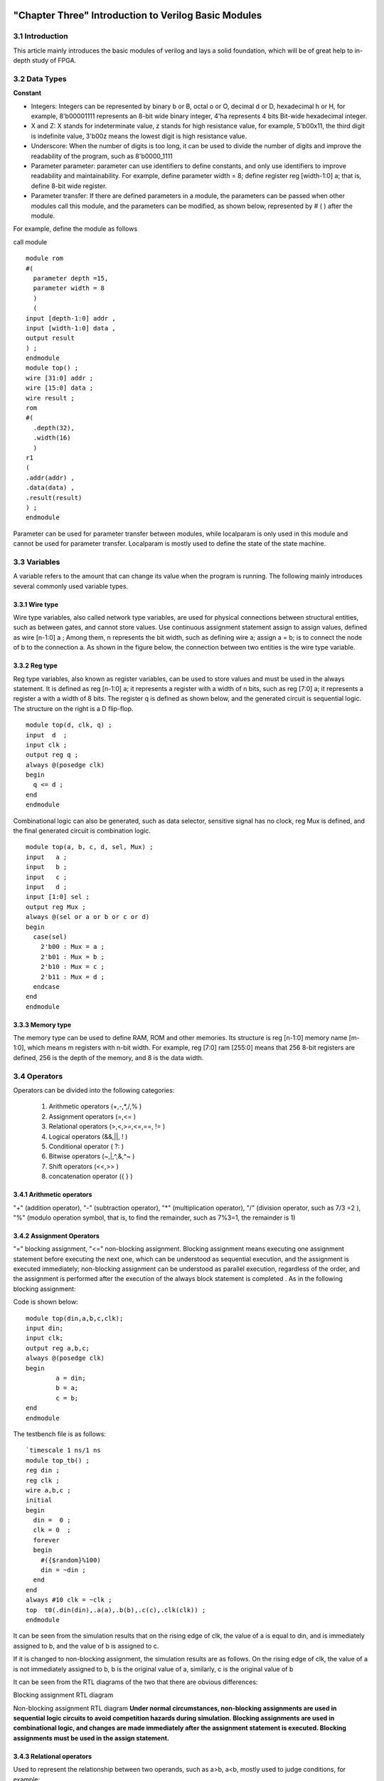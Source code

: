 .. image:: images/images_0/88.png

============================================
"Chapter Three" Introduction to Verilog Basic Modules
============================================
3.1 Introduction
============================================
This article mainly introduces the basic modules of verilog and lays a solid foundation, which will be of great help to in-depth study of FPGA.

3.2 Data Types
============================================

**Constant**

- Integers: Integers can be represented by binary b or B, octal o or O, decimal d or D, hexadecimal h or H, for example, 8'b00001111 represents an 8-bit wide binary integer, 4'ha represents 4 bits Bit-wide hexadecimal integer.
- X and Z: X stands for indeterminate value, z stands for high resistance value, for example, 5'b00x11, the third digit is indefinite value, 3'b00z means the lowest digit is high resistance value.
- Underscore: When the number of digits is too long, it can be used to divide the number of digits and improve the readability of the program, such as 8'b0000_1111
- Parameter parameter: parameter can use identifiers to define constants, and only use identifiers to improve readability and maintainability. For example, define parameter width = 8; define register reg [width-1:0] a; that is, define 8-bit wide register.
- Parameter transfer: If there are defined parameters in a module, the parameters can be passed when other modules call this module, and the parameters can be modified, as shown below, represented by # ( ) after the module.
  
For example, define the module as follows
  
call module
::

 module rom 
 #( 
   parameter depth =15, 
   parameter width = 8  
   )
   ( 
 input [depth-1:0] addr , 
 input [width-1:0] data , 
 output result 
 ) ; 
 endmodule 	
 module top() ; 
 wire [31:0] addr ; 
 wire [15:0] data ; 
 wire result ; 
 rom 
 #( 
   .depth(32), 
   .width(16)  
   )
 r1  
 ( 
 .addr(addr) , 
 .data(data) , 
 .result(result) 
 ) ;  
 endmodule 

Parameter can be used for parameter transfer between modules, while localparam is only used in this module and cannot be used for parameter transfer. Localparam is mostly used to define the state of the state machine.

3.3 Variables
============================================
A variable refers to the amount that can change its value when the program is running. The following mainly introduces several commonly used variable types.

3.3.1 Wire type
----------------------------------------
Wire type variables, also called network type variables, are used for physical connections between structural entities, such as between gates, and cannot store values. Use continuous assignment statement assign to assign values, defined as wire [n-1:0] a ; Among them, n represents the bit width, such as defining wire a; assign a = b; is to connect the node of b to the connection a. As shown in the figure below, the connection between two entities is the wire type variable.

.. image:: images/images_3/image1.png
    :align: center

3.3.2 Reg type
----------------------------------------
Reg type variables, also known as register variables, can be used to store values and must be used in the always statement. It is defined as reg [n-1:0] a; it represents a register with a width of n bits, such as reg [7:0] a; it represents a register a with a width of 8 bits. The register q is defined as shown below, and the generated circuit is sequential logic. The structure on the right is a D flip-flop.

.. image:: images/images_3/image2.png  
   :align: center

::

 module top(d, clk, q) ; 
 input  d  ; 
 input clk ; 
 output reg q ; 
 always @(posedge clk) 
 begin 
   q <= d ; 
 end   
 endmodule 

	
Combinational logic can also be generated, such as data selector, sensitive signal has no clock, reg Mux is defined, and the final generated circuit is combination logic.

.. image:: images/images_3/image3.png  
   :align: center

::

 module top(a, b, c, d, sel, Mux) ; 
 input   a ; 
 input   b ; 
 input   c ; 
 input   d ; 
 input [1:0] sel ; 
 output reg Mux ; 
 always @(sel or a or b or c or d) 
 begin 
   case(sel) 
     2'b00 : Mux = a ; 
     2'b01 : Mux = b ; 
     2'b10 : Mux = c ; 
     2'b11 : Mux = d ; 
   endcase 
 end  
 endmodule 	

3.3.3 Memory type
----------------------------------------
The memory type can be used to define RAM, ROM and other memories. Its structure is reg [n-1:0] memory name [m-1:0], which means m registers with n-bit width. For example, reg [7:0] ram [255:0] means that 256 8-bit registers are defined, 256 is the depth of the memory, and 8 is the data width.

3.4 Operators
============================================
Operators can be divided into the following categories:

  (1) Arithmetic operators (+,-,*,/,% )
  (2) Assignment operators (=,<= )
  (3) Relational operators (>,<,>=,<=,==, != )
  (4) Logical operators (&&,||, ! )
  (5) Conditional operator ( ?: )
  (6) Bitwise operators (~,|,^,&,^~ )
  (7) Shift operators (<<,>> )
  (8) concatenation operator ({ } )

3.4.1 Arithmetic operators
----------------------------------------
"+" (addition operator), "-" (subtraction operator), "*" (multiplication operator), "/" (division operator, such as 7/3 =2 ), "%" (modulo operation symbol, that is, to find the remainder, such as 7%3=1, the remainder is 1)

3.4.2 Assignment Operators
---------------------------------------
"=" blocking assignment, "<=" non-blocking assignment. Blocking assignment means executing one assignment statement before executing the next one, which can be understood as sequential execution, and the assignment is executed immediately; non-blocking assignment can be understood as parallel execution, regardless of the order, and the assignment is performed after the execution of the always block statement is completed . As in the following blocking assignment:

Code is shown below:
:: 

 module top(din,a,b,c,clk); 
 input din; 
 input clk; 
 output reg a,b,c; 
 always @(posedge clk)  
 begin 
         a = din; 
         b = a; 
         c = b; 
 end 
 endmodule 	

The testbench file is as follows:
::

 `timescale 1 ns/1 ns 
 module top_tb() ; 
 reg din ; 
 reg clk ; 
 wire a,b,c ; 
 initial 
 begin 
   din =  0 ; 
   clk = 0  ; 
   forever 
   begin     
     #({$random}%100) 
     din = ~din ; 
   end 
 end 
 always #10 clk = ~clk ; 
 top  t0(.din(din),.a(a),.b(b),.c(c),.clk(clk)) ; 
 endmodule 

It can be seen from the simulation results that on the rising edge of clk, the value of a is equal to din, and is immediately assigned to b, and the value of b is assigned to c.

.. image:: images/images_3/image4.png
    :align: center

If it is changed to non-blocking assignment, the simulation results are as follows. On the rising edge of clk, the value of a is not immediately assigned to b, b is the original value of a, similarly, c is the original value of b

.. image:: images/images_3/image5.png
    :align: center

It can be seen from the RTL diagrams of the two that there are obvious differences:

.. image:: images/images_3/image6.png
    :align: center
    
Blocking assignment RTL diagram

.. image:: images/images_3/image7.png
    :align: center

Non-blocking assignment RTL diagram
**Under normal circumstances, non-blocking assignments are used in sequential logic circuits to avoid competition hazards during simulation. Blocking assignments are used in combinational logic, and changes are made immediately after the assignment statement is executed. Blocking assignments must be used in the assign statement.**

3.4.3 Relational operators
---------------------------------------
Used to represent the relationship between two operands, such as a>b, a<b, mostly used to judge conditions, for example:

 if (a>=b) q <=1'b1 ;

 else q <= 1'b0 ;

Indicates that if the value of a is greater than or equal to the value of b, the value of q is 1, otherwise the value of q is 0

3.4.4 Logical operators
---------------------------------------
"&&" (logical AND of two operands), "||" (logical OR of two operands), "!" (logical NOT of a single operand), for example:
If (a>b && c <d) indicates that the condition is a>b and c<d; if (!a) indicates that the condition is that the value of a is not 1, that is, 0.

3.4.5 Conditional Operators
---------------------------------------
"?:" is a conditional judgment, similar to if else, such as assign a = (i>8)?1'b1:1'b0; judge whether the value of i is greater than 8, if it is greater than 8, the value of a is 1, otherwise is 0.

3.4.6 Bitwise operators
---------------------------------------
"~" bitwise inversion, "|" bitwise or, "^" bitwise exclusive or, "&" bitwise and, "^" bitwise same or, except for "~" which only needs one operand, others Several require two operands, such as a&b, a|b. The specific application is explained in the combinatorial logic section later.

3.4.7 Shift operators
---------------------------------------
"<<" left shift operator, ">>" right shift operator, such as a<<1, shifts 1 bit to the left, a>>2, shifts two bits to the right.

3.4.8 Concatenation operator
---------------------------------------
"{ }" concatenation operator, splicing multiple signals bit by bit, such as {a[3:0], b[1:0]}, concatenating the lower 4 bits of a and the lower 2 bits of b into 6-bit data . In addition, {n{a[3:0]}} means to splice n a[3:0], and {n{1'b0}} means to splice n bits of 0. For example, {8{1'b0}} is expressed as 8'b0000_0000.

3.4.9 Priority levels
---------------------------------------
The precedence levels of the various operators are as follows:

.. image:: images/images_3/image8.png
    :align: center

3.5 Combination logic
============================================
This section mainly introduces combinatorial logic. The characteristic of combinatorial logic circuits is that the output at any time depends only on the input signal, and the output changes immediately when the input signal changes, independent of the clock.

3.5.1 AND gate
---------------------------------------
In verilog, "&" is used to represent bitwise AND, such as c=a&b, the truth table is as follows, the result is 1 when both a and b are equal to 1, and the RTL representation is as shown in the right figure

.. image:: images/images_3/image9.png
    :align: center
                    

.. image:: images/images_3/image10.png
    :align: center

The code is implemented as follows:
::

 module top(a, b, c) ; 
 input  a ; 
 input  b ; 
 output c ; 
 assign c = a & b ; 
 endmodule 

The testbench file is as follows:
::

 `timescale 1 ns/1 ns 
 module top_tb() ; 
 reg a ; 
 reg b ; 
 wire c ; 
 initial 
 begin 
   a = 0 ; 
   b = 0 ; 
   forever 
   begin     
     #({$random}%100) 
     a = ~a ; 
     #({$random}%100)  
     b = ~b ;  
   end 
 end 
 top  t0(.a(a), .b(b),.c(c)) ; 
 endmodule 
 
The simulation results are as follows:

.. image:: images/images_3/image11.png  
   :align: center
 
If the bit width of a and b is greater than 1, for example, define input [3:0] a, input [3:0] b, then a&b refers to the corresponding phase AND of a and b. Such as a[0]&b[0], a[1]&b[1].

3.5.2 OR Gate
---------------------------------
In verilog, "|" means bitwise or, such as c = a|b, the truth table is as follows, and the result is 0 when both a and b are 0.

.. image:: images/images_3/image12.png
    :align: center
 
.. image:: images/images_3/image13.png
    :align: center
                         
The code is implemented as follows:
::

 module top(a, b, c) ; 
 input  a ; 
 input  b ; 
 output c ; 
 assign c = a | b ; 
 endmodule 	

The testbench files are as follows:
::

 `timescale 1 ns/1 ns 
 module top_tb() ; 
 reg a ; 
 reg b ; 
 wire c ; 
 initial 
 begin 
   a = 0 ; 
   b = 0 ; 
   forever 
   begin     
     #({$random}%100) 
     a = ~a ; 
     #({$random}%100)  
     b = ~b ;  
   end 
 end 
 top  t0(.a(a), .b(b),.c(c)) ; 
 endmodule 

The simulation results are as follows:

.. image:: images/images_3/image14.png  
   :align: center
 
Similarly, if the bit width is greater than 1, it is bitwise or.

3.5.3 NOT gate
------------------------------------
In verilog, "~" means bitwise inversion, such as b=~a, the truth table is as follows, b is equal to the opposite number of a.

.. image:: images/images_3/image15.png  
   :align: center

.. image:: images/images_3/image16.png  
   :align: center
                           
The code is implemented as follows: 
::

 module top(a, b) ; 
 input   a ; 
 output  b ; 
 assign b = ~a ; 
 endmodule 	

The testbench files are as follows:
:: 

 `timescale 1 ns/1 ns 
 module top_tb() ; 
 reg  a ; 
 wire b ; 
 initial 
 begin 
   a = 0 ;   
   forever 
   begin     
     #({$random}%100) 
     a = ~a ;     
   end 
 end 
 top  t0(.a(a), .b(b)) ; 
 endmodule

The simulation results are as follows:

.. image:: images/images_3/image17.png  
   :align: center

3.5.4 XOR
---------------------------------------
In verilog, "^" is used to represent XOR, such as c= a^b, the truth table is as follows, when a and b are the same, the output is 0.

.. image:: images/images_3/image18.png  
   :align: center
.. image:: images/images_3/image19.png  
   :align: center
             
The code is implemented as follows:
::

 module top(a, b, c) ; 
 input  a ; 
 input  b ; 
 output c ; 
 assign c = a ^ b ; 
 endmodule 

The testbench files are as follows:
::

 `timescale 1 ns/1 ns 
 module top_tb() ; 
 reg a ; 
 reg b ; 
 wire c ; 
 initial 
 begin 
   a = 0 ; 
   b = 0 ; 
   forever 
   begin     
     #({$random}%100) 
     a = ~a ; 
     #({$random}%100)  
     b = ~b ;  
   end 
 end 
 top  t0(.a(a), .b(b),.c(c)) ; 
 endmodule

The simulation results are as follows:

.. image:: images/images_3/image20.png  
   :align: center
 
3.5.5 Comparator
--------------------------------------
In verilog, it is expressed as greater than ">", equal to "==", less than "<", greater than or equal to ">=", less than or equal to "<=", not equal to "!=", and greater than an example, such as c= a > b ; means that if a is greater than b, then the value of c is 1, otherwise it is 0. The truth table is as follows:

.. image:: images/images_3/image21.png  
   :align: center
 
.. image:: images/images_3/image22.png  
   :align: center
 
The code is implemented as follows:
::

 module top(a, b, c) ; 
 input  a ; 
 input  b ; 
 output c ; 
 assign c = a > b ; 
 endmodule 

The testbench files are as follows:
::

 `timescale 1 ns/1 ns 
 module top_tb() ; 
 reg a ; 
 reg b ; 
 wire c ; 
 initial 
 begin 
   a = 0 ; 
   b = 0 ; 
   forever 
   begin     
     #({$random}%100) 
     a = ~a ; 
     #({$random}%100)  
     b = ~b ;  
   end 
 end 
 top  t0(.a(a), .b(b),.c(c)) ; 
 endmodule 

The simulation results are as follows:

.. image:: images/images_3/image23.png  
   :align: center
 
3.5.6 Half Adder
------------------------------
The half adder and the full adder are the basic units in the arithmetic operation circuit. Since the half adder does not consider the carry from the low bit, it is called a half adder. The sum represents the addition result, and the count represents the carry. The truth table can be Expressed as follows:

.. image:: images/images_3/image24.png  
   :align: center
 
.. image:: images/images_3/image25.png  
   :align: center
 
According to the truth table, the code can be written as follows:
::

 module top(a, b, sum, count) ; 
 input  a ; 
 input  b ; 
 output sum ; 
 output count ; 
 assign sum = a ^ b ; 
 assign count = a & b ; 
 endmodule

The testbench files are as follows:
::

 `timescale 1 ns/1 ns 
 module top_tb() ; 
 reg a ; 
 reg b ; 
 wire sum ; 
 wire count ; 
 initial 
 begin 
   a = 0 ; 
   b = 0 ; 
   forever 
   begin     
     #({$random}%100) 
     a = ~a ; 
     #({$random}%100)  
     b = ~b ;  
   end 
 end 
 top  t0(.a(a), .b(b), 
 .sum(sum), .count(count)) ; 
 endmodule 

The simulation results are as follows:

.. image:: images/images_3/image26.png  
   :align: center
 
3.5.7 Full Adder
----------------------------------
The full adder needs to add the carry signal cin from the low bit, and the truth table is as follows:

.. image:: images/images_3/image27.png
    :align: center
 
.. image:: images/images_3/image28.png
    :align: center
 
Code is shown below:
::

 module top(cin, a, b, sum, count) ; 
 input cin ; 
 input  a ; 
 input  b ; 
 output sum ; 
 output count ; 
 assign {count,sum} = a + b + cin ; 
 endmodule	

The testbench files are as follows:
::

 `timescale 1 ns/1 ns 
 module top_tb() ; 
 reg a ; 
 reg b ; 
 reg cin ; 
 wire sum ; 
 wire count ; 
 initial 
 begin 
   a = 0 ; 
   b = 0 ; 
   cin = 0 ; 
   forever 
   begin     
     #({$random}%100) 
     a = ~a ; 
     #({$random}%100)  
 b = ~b ;  
 #({$random}%100)  
     cin = ~cin ;  
   end 
 end 
 top  t0(.cin(cin),.a(a), .b(b), 
 .sum(sum), .count(count)) ; 
 endmodule 

The simulation results are as follows:

.. image:: images/images_3/image29.png  
   :align: center
 
3.5.8 Multiplier
--------------------------------------
The expression of multiplication is also very simple, just use "*", such as a*b, the example code is as follows:
::

 module top(a, b, c) ; 
 input  [1:0] a ; 
 input  [1:0] b ; 
 output [3:0] c ; 
 assign c = a * b ; 
 endmodule	
 
 `timescale 1 ns/1 ns 
 module top_tb() ; 
 reg [1:0] a ; 
 reg [1:0] b ; 
 wire [3:0] c ; 
 initial 
 begin 
   a = 0 ; 
   b = 0 ; 
   forever 
   begin     
     #({$random}%100) 
     a = ~a ; 
     #({$random}%100)  
     b = ~b ;  
   end 
 end 
 top  t0(.a(a), .b(b),.c(c)) ; 
 endmodule 

The simulation results are as follows:

.. image:: images/images_3/image30.png  
   :align: center

3.5.9 Data Selector
--------------------------------
Data selectors are often used in verilog. By selecting signals, different input signals are selected to output to the output terminal, as shown in the truth table below, four select one data selector, sel[1:0] is the selection signal, a, b, c, d are input signals, and Mux is an output signal.

.. image:: images/images_3/image31.png  
   :align: center

.. image:: images/images_3/image56.png  
   :align: center

Code is shown below:
::

 module top(a, b, c, d, sel, Mux) ; 
 input   a ; 
 input   b ; 
 input   c ; 
 input   d ; 
 input [1:0] sel ; 
 output reg Mux ; 
 always @(sel or a or b or c or d) 
 begin 
   case(sel) 
     2'b00 : Mux = a ; 
     2'b01 : Mux = b ; 
     2'b10 : Mux = c ; 
     2'b11 : Mux = d ; 
   endcase 
 end 
 endmodule 

The testbench files are as follows:
::

 `timescale 1 ns/1 ns 
 module top_tb() ; 
 reg  a ; 
 reg  b ; 
 reg  c ; 
 reg  d ; 
 reg [1:0] sel ; 
 wire  Mux ; 
 initial 
 begin 
   a = 0 ; 
   b = 0 ; 
   c = 0 ; 
   d = 0 ; 
   forever 
   begin     
     #({$random}%100) 
     a = {$random}%3 ; 
     #({$random}%100)  
     b = {$random}%3 ; 
     #({$random}%100) 
     c = {$random}%3 ; 
     #({$random}%100)  
     d = {$random}%3 ; 
   end 
   end 
 initial 
 begin 
   sel = 2'b00 ; 
   #2000 sel =  2'b01 ; 
   #2000 sel =  2'b10 ; 
   #2000 sel =  2'b11 ; 
 end 
 top  
 t0(.a(a), .b(b),.c(c),.d(d), .sel(sel),
 .Mux(Mux)) ; 
 endmodule 

The simulation results are as follows

.. image:: images/images_3/image32.png  
   :align: center

3.5.10 3-8 Decoder
---------------------------------
The 3-8 decoder is a very commonly used device, and its truth table is shown below. According to the values of A2, A1, and A0, different results can be obtained.

.. image:: images/images_3/image33.png  
   :align: center

.. image:: images/images_3/image34.png  
   :align: center

Code shown as below:                                     
::

 module top(addr, decoder) ; 
 input  [2:0] addr ; 
 output reg [7:0] decoder ; 
 always @(addr) 
 begin 
   case(addr) 
     3'b000 : decoder = 8'b1111_1110 ; 
     3'b001 : decoder = 8'b1111_1101 ; 
     3'b010 : decoder = 8'b1111_1011 ; 
     3'b011 : decoder = 8'b1111_0111 ; 
     3'b100 : decoder = 8'b1110_1111 ; 
     3'b101 : decoder = 8'b1101_1111 ; 
     3'b110 : decoder = 8'b1011_1111 ; 
     3'b111 : decoder = 8'b0111_1111 ;    
   endcase 
 end 
 endmodule 

The testbench files are as follows:
::

 `timescale 1 ns/1 ns 
 module top_tb() ; 
 reg  [2:0]  addr ; 
 wire  [7:0] decoder ;  
 initial 
 begin 
   addr = 3'b000 ; 
   #2000 addr =  3'b001 ; 
   #2000 addr =  3'b010 ; 
   #2000 addr =  3'b011 ; 
   #2000 addr =  3'b100 ; 
   #2000 addr =  3'b101 ; 
   #2000 addr =  3'b110 ; 
   #2000 addr =  3'b111 ; 
 end 
 top  
 t0(.addr(addr),.decoder(decoder)) ; 
 endmodule

The simulation results are as follows:

.. image:: images/images_3/image35.png  
   :align: center

3.5.11 Three-state gates
---------------------------
In the use of FPGA, bidirectional IO is often used, and tri-state gates are needed, such as bio = en? din: 1'bz; where en is the enable signal, which is used to open and close the tri-state gate. It realizes two-way IO, please refer to the code. The stimulus file implements the connection of two bidirectional IOs.

.. image:: images/images_3/image36.png  
   :align: center

::

 module top(en, din, dout, bio) ; 
 input  din  ; 
 input  en ; 
 output dout ; 
 inout bio ; 
 assign bio = en? din : 1'bz ; 
 assign dout = bio ; 
 endmodule 
 
The testbench files are as follows:
::

 `timescale 1 ns/1 ns 
 module top_tb() ; 
 reg en0 ; 
 reg din0 ; 
 wire dout0 ; 
 reg en1 ; 
 reg din1 ; 
 wire dout1 ; 
 wire bio ; 
 initial 
 begin 
   din0 = 0 ; 
   din1 = 0 ; 
   forever 
   begin     
     #({$random}%100) 
     din0 = ~din0 ; 
     #({$random}%100)     
 din1 = ~din1 ; 
   end 
 end 
 initial 
 begin 
   en0 = 0 ; 
   en1 = 1 ; 
   #100000  
   en0 = 1 ; 
   en1 = 0 ;   
 end 
 top  
 t0(.en(en0),.din(din0),.dout(dout0),.bi
 o(bio)) ; 
 top  
 t1(.en(en1),.din(din1),.dout(dout1),.bi
 o(bio)) ; 
 endmodule

The testbench file structure is as follows

.. image:: images/images_3/image37.png  
   :align: center

The simulation results are as follows, when en0 is 0 and en1 is 1, channel 1 is open, bidirectional IO bio is equal to din1 of channel 1, channel 1 sends data out, channel 0 receives data, and dout0 is equal to bio; when en0 is 1 , when en1 is 0, channel 0 is open, bidirectional IO bio is equal to din0 of channel 0, channel 0 sends data out, channel 1 receives data, and dout1 is equal to bio

.. image:: images/images_3/image38.png  
   :align: center


3.6 Temporal logic
============================================
The characteristic of the logic function of the combinational logic circuit is that the output at any time only depends on the input at the current time, and has nothing to do with the original state of the circuit. The characteristic of sequential logic in logic function is that the output at any time not only depends on the current input signal, but also depends on the original state of the circuit. The following is a typical sequential logic analysis.

3.6.1 D flip-flop
----------------------------------------
The D flip-flop stores data on the rising or falling edge of the clock, and the output is the same as the state of the input signal before the clock transition.

Code is shown below:
::

 module top(d, clk, q) ; 
 input  d  ; 
 input clk ; 
 output reg q ; 
 always @(posedge clk) 
 begin 
   q <= d ; 
 end 
 endmodule 

The testbench files are as follows:
::

 `timescale 1 ns/1 ns 
 module top_tb() ; 
 reg d ; 
 reg clk ; 
 wire q ; 
 initial 
 begin 
   d = 0 ; 
   clk = 0 ; 
   forever 
   begin     
     #({$random}%100) 
     d = ~d ; 
   end 
 end 
 always #10 clk = ~clk ; 
 top  t0(.d(d),.clk(clk),.q(q)) ; 
 endmodule 

The RTL diagram is represented as follows

.. image:: images/images_3/image57.png  
   :align: center

The simulation results are as follows. It can be seen that at time t0, the value of d is 0, and the value of q is also 0; when d changes at time t1, the value is 1, then q also changes accordingly, and the value becomes 1. It can be seen that within a clock cycle between t0-t1, no matter how the value of the input signal d changes, the value of q remains unchanged, that is, it has a storage function, and the saved value is on the jump edge of the clock When the value of d.

.. image:: images/images_3/image39.png  
   :align: center

3.6.2 Two-stage D flip-flop
------------------------------
The software performs timing analysis according to the model of two-level D flip-flops. Specifically, it can analyze the difference between the data output by the two D flip-flops at the same time. The RTL diagram is as follows:

.. image:: images/images_3/image40.png
    :align: center

Code shown below:                     
::

 module top(d, clk, q, q1) ; 
 input  d  ; 
 input clk ; 
 output reg q ; 
 output reg q1 ; 
 always @(posedge clk) 
 begin 
   q <= d ; 
 end 
 always @(posedge clk) 
 begin 
   q1 <= q ; 
 end 
 endmodule 

The testbench files are as follows:
::

 `timescale 1 ns/1 ns 
 module top_tb() ; 
 reg d ; 
 reg clk ; 
 wire q ; 
 wire q1 ; 
 initial 
 begin 
   d = 0 ; 
   clk = 0 ; 
   forever 
   begin     
     #({$random}%100) 
     d = ~d ; 
   end 
 end 
 always #10 clk = ~clk ; 
 top  
 t0(.d(d),.clk(clk),.q(q),.q1(q1)) ; 
 endmodule

The simulation results are as follows, you can see that at t0, d is 0, q output is 0, at t1, q changes with the data of d, and the value of q is still 0 before this clock jump, then q1 The value of q is still 0, at time t2, the value of q before the clock jump is 1, then the value of q1 is correspondingly 1, and q1 lags one cycle behind q.

.. image:: images/images_3/image41.png
    :align: center

3.6.3 D flip-flop with asynchronous reset
-----------------------------------------------
Asynchronous reset means that it is independent of the clock. Once the asynchronous reset signal is valid, the reset operation is triggered. This function is often used when writing code to reset and initialize signals. Its RTL diagram is as follows:

.. image:: images/images_3/image42.png
    :align: center

The code is as follows, pay attention to put the asynchronous reset signal in the sensitive list, if it is a low level reset, it is negedge, if it is a high level reset, it is posedge
::
    
  module top(d, rst, clk, q) ;
  input d;
  input rst;
  input clk;
  output reg q ;
  always @(posedge clk or negedge rst)
  begin
    if (rst == 1'b0)
      q <= 0 ;
    else
      q <= d;
  end
  endmodule

The testbench files are as follows:
::

  `timescale 1 ns/1 ns
  module top_tb() ;
  reg d;
  reg rst;
  reg clk;
  wire q;
  initial
  begin
    d = 0;
    clk = 0;
    forever
    begin
      #({$random}%100)
      d = ~d;
    end
  end
  initial
  begin
    rst = 0;
    #200 rst = 1;
  end
  always #10 clk = ~clk;
  top
  t0(.d(d),.rst(rst),.clk(clk),.q(q)) ;
  endmodule

The simulation results are as follows. It can be seen that before the reset signal, although the data of the input signal d has changed, because it is in the reset state, the input signal q is always 0, and the value of q is normal after the reset.

.. image:: images/images_3/image43.png
    :align: center

3.6.4 D flip-flop with asynchronous reset and synchronous clear
-----------------------------------------------
As mentioned above, the asynchronous reset is independent of the clock operation, while the synchronous clear is operated synchronously under the clock signal. Of course, it is not limited to the synchronous clear, and it can also be other synchronous operations. The RTL diagram is as follows:

.. image:: images/images_3/image44.png
    :align: center

The code is as follows, unlike the asynchronous reset, the synchronous operation cannot put the signal into the sensitive list
::

  module top(d, rst, clr, clk, q) ;
  input d;
  input rst;
  input clr;
  input clk;
  output reg q ;
  always @(posedge clk or negedge rst)
  begin
    if (rst == 1'b0)
      q <= 0 ;
    else if (clr == 1'b1)
      q <= 0 ;
    else
      q <= d;
  end
  endmodule

The testbench files are as follows:
::

  `timescale 1 ns/1 ns
  module top_tb() ;
  reg d;
  reg rst;
  reg clr;
  reg clk;
  wire q;
  initial
  begin
    d = 0;
    clk = 0;
    forever
    begin
      #({$random}%100)
      d = ~d;
    end
  end
  initial
  begin
    rst = 0;
    clr = 0;
    #200 rst = 1;
    #200 clr = 1 ;
    #100 clr = 0 ;
  end
  always #10 clk = ~clk;
  top
  t0(.d(d), .rst(rst), .clr(clr), .clk(clk),
  .q(q)) ;
  endmodule

The simulation results are as follows. It can be seen that after the clr signal is pulled high, q is not cleared immediately, but is cleared after the next rising edge of clk, that is, clr is synchronized with clk.

.. image:: images/images_3/image45.png
    :align: center

3.6.5 Shift Register
-----------------------------------
The shift register is to move one bit to the left or right when each clock pulse comes. Due to the characteristics of the D flip-flop, the data output is synchronized with the clock edge. Its structure is as follows. When each clock comes, each D flip-flop The output q of is equal to the value output by the previous D flip-flop, so as to realize the function of shifting.

.. image:: images/images_3/image46.png
    :align: center

Code: 				                       
::

  module top(d, rst, clk, q) ;
  input d;
  input rst;
  input clk;
  output reg [7:0] q ;
  always @(posedge clk or negedge rst)
  begin
    if (rst == 1'b0)
      q <= 0 ;
    else
      q <= {q[6:0], d} ; //shift left
    //q <= {d, q[7:1]} ; //shift right
  end
  endmodule

The testbench files are as follows:
::

  `timescale 1 ns/1 ns
  module top_tb() ;
  reg d;
  reg rst;
  reg clk;
  wire [7:0] q;
  initial
  begin
    d = 0;
    clk = 0;
    forever
    begin
      #({$random}%100)
      d = ~d;
    end
  end
  initial
  begin
    rst = 0;
    #200 rst = 1;
  end
  always #10 clk = ~clk;
  top
  t0(.d(d),.rst(rst),.clk(clk),.q(q)) ;
  endmodule

The simulation results are as follows, you can see that after reset, each rising edge of clk shifts one bit to the left

.. image:: images/images_3/image47.png  
   :align: center

3.6.6 Single-port RAM
-----------------------------------
The write address and read address of the single-port RAM share the same address, the code is as follows, where reg [7:0] ram [63:0] means that 64 8-bit width data are defined. Addr_reg is defined, which can keep the read address and send the data after a delay of one cycle.
::

  module top
  (
    input [7:0] data,
    input [5:0] addr,
    input wr,
    input clk,
    output [7:0] q
  );
  reg [7:0] ram[63:0]; //declare ram
  reg [5:0] addr_reg; //addr register
  always @ (posedge clk)
  begin
    if (wr) //write
      ram[addr] <= data;
    addr_reg <= addr;
  end
  assign q = ram[addr_reg]; //read data
  endmodule

::
     
  `timescale 1 ns/1 ns
  module top_tb() ;
  reg [7:0] data;
  reg[5:0] addr;
  reg wr;
  reg clk;
  wire [7:0] q;
  initial
  begin
    data = 0;
    addr = 0;
    wr = 1;
    clk = 0;
    end
  always #10 clk = ~clk;
  always @(posedge clk)
  begin
    data <= data + 1'b1;
    addr <= addr + 1'b1;
  end
  top t0(.data(data),
          .addr(addr),
          .clk(clk),
          .wr(wr),
          .q(q)) ;
  endmodule

The simulation results are as follows, you can see that the output of q is consistent with the written data

.. image:: images/images_3/image48.png
    :align: center

3.6.7 Pseudo dual-port RAM
--------------------------------
The read and write addresses of the pseudo dual-port RAM are independent, and the write or read address can be randomly selected, and the read and write operations can be performed at the same time. The code is as follows, the en signal is defined in the stimulus file, and the read address is sent when it is valid.
::

  module top
  (
    input [7:0] data,
    input [5:0] write_addr,
    input [5:0] read_addr,
    input wr,
    input rd,
    input clk,
    output reg [7:0] q
  );
  reg [7:0] ram[63:0]; //declare ram
  reg [5:0] addr_reg; //addr register
  always @ (posedge clk)
  begin
    if (wr) //write
      ram[write_addr] <= data;
    if (rd) //read
       q <= ram[read_addr];
  end
  endmodule

The testbench files are as follows:
::

  `timescale 1 ns/1 ns
  module top_tb() ;
  reg [7:0] data;
  reg[5:0] write_addr;
  reg[5:0] read_addr;
  reg wr;
  reg clk;
  reg rd ;
  wire [7:0] q;
  initial
  begin
    data = 0;
    write_addr = 0;
    read_addr = 0;
    wr = 0;
    rd = 0;
    clk = 0;
    #100 wr = 1;
    #20 rd = 1 ;
  end
  always #10 clk = ~clk;
  always @(posedge clk)
  begin
    if (wr)
    begin
       data <= data + 1'b1;
       write_addr <= write_addr + 1'b1;
       if (rd)
         read_addr <= read_addr + 1'b1;
    end
  end
  top t0(.data(data),
          .write_addr(write_addr),
          .read_addr(read_addr),
          .clk(clk),
          .wr(wr),
          .rd(rd),
          .q(q)) ;
  endmodule

The simulation results are as follows, you can see that when rd is valid, the read address is operated and the data is read out

.. image:: images/images_3/image49.png
    :align: center

3.6.8 True dual-port RAM
True dual-port RAM has two sets of control lines and data lines, allowing two systems to read and write to it, the code is as follows:
::

 module top  
 ( 
   input [7:0] data_a, data_b, 
   input [5:0] addr_a, addr_b, 
   input wr_a, wr_b, 
   input rd_a, rd_b, 
   input clk, 
   output reg [7:0] q_a, q_b 
 ); 
 reg [7:0] ram[63:0];   //declare ram 
 //Port A 
 always @ (posedge clk) 
 begin 
   if (wr_a)               //write 
     begin 
      ram[addr_a] <= data_a; 
      q_a <= data_a ; 
     end 
 	  if (rd_a)                    
 //read 
      q_a <= ram[addr_a]; 
 end
 //Port B 
 always @ (posedge clk) 
 begin 
   if (wr_b)               //write 
     begin 
      ram[addr_b] <= data_b; 
      q_b <= data_b ; 
     end 
   if (rd_b)                    
 //read 
      q_b <= ram[addr_b]; 
 end 
 endmodule 	

::

 `timescale 1 ns/1 ns 
 module top_tb() ; 
 reg [7:0] data_a, data_b ; 
 reg [5:0] addr_a, addr_b ; 
 reg wr_a, wr_b ; 
 reg rd_a, rd_b ;  
 reg clk ; 
 wire [7:0] q_a, q_b ; 
 initial 
 begin 
   data_a = 0 ; 
   data_b = 0 ; 
   addr_a = 0 ; 
   addr_b = 0 ; 
   wr_a = 0 ; 
   wr_b = 0 ; 
   rd_a =  0 ; 
   rd_b = 0 ; 
   clk = 0 ; 
   #100 wr_a = 1 ; 
   #100 rd_b = 1 ; 
 end 
 always #10 clk = ~clk ; 
 always @(posedge clk) 
 begin 
   if (wr_a) 
   begin 
     data_a <= data_a + 1'b1 ; 
     addr_a <= addr_a + 1'b1 ; 
   end 
   else     
 begin 
      data_a <= 0 ; 
      addr_a <= 0 ; 
   end 
 end 
 always @(posedge clk) 
 begin 
   if (rd_b) 
     begin 
      addr_b <= addr_b + 1'b1 ;     
     end 
   else addr_b <= 0 ; 
 end 
 top  
 t0(.data_a(data_a), .data_b(data_b), 
         .addr_a(addr_a), .addr_b(addr_b
 ), 
         .wr_a(wr_a), .wr_b(wr_b), 
         .rd_a(rd_a), .rd_b(rd_b), 
         .clk(clk),         
         .q_a(q_a), .q_b(q_b)) ; 
 endmodule 
 

The simulation results are as follows

.. image:: images/images_3/image50.png  
   :align: center

3.6.9 Single port ROM
---------------------------------
ROM is used to store data, you can initialize ROM according to the following code form, but this method is more troublesome to deal with large-capacity ROM, it is recommended to use the ROM IP core that comes with FPGA to implement, and add initialization files.
Code										
::

  module top
  (
    input [3:0] addr,
    input clk,
    output reg [7:0] q
  );
  
  always @(posedge clk)
  begin
    case(addr)
     4'd0 : q <= 8'd15 ;
     4'd1 : q <= 8'd24 ;
     4'd2 : q <= 8'd100 ;
     4'd3 : q <= 8'd78 ;
     4'd4 : q <= 8'd98 ;
     4'd5 : q <= 8'd105 ;
     4'd6 : q <= 8'd86 ;
     4'd7 : q <= 8'd254 ;
     4'd8 : q <= 8'd76 ;
     4'd9 : q <= 8'd35 ;
     4'd10 : q <= 8'd120 ;
     4'd11 : q <= 8'd85 ;
     4'd12 : q <= 8'd37 ;
     4'd13 : q <= 8'd19 ;
     4'd14 : q <= 8'd22 ;
     4'd15 : q <= 8'd67 ;
     default: q <= 8'd0 ;
    end case
  end
  endmodule

Incentive document
::

  `timescale 1 ns/1 ns
  module top_tb() ;
  reg[3:0] addr;
  reg clk;
  wire [7:0] q;
  
  initial
  begin
    addr = 0;
    clk = 0;
  end
  always #10 clk = ~clk;
  always @(posedge clk)
  begin
       addr <= addr + 1'b1;
  end
  top t0(.addr(addr),
          .clk(clk),
          .q(q)) ;
  endmodule

The simulation results are as follows

.. image:: images/images_3/image51.png
    :align: center

3.6.10 Finite State Machine
-----------------------------------------
Finite state machines are often used in verilog to process relatively complex logic, set different states, jump to corresponding states according to trigger conditions, and perform corresponding processing in different states. The finite state machine mainly uses always and case statements. The following is an example of a four-state finite state machine.

.. image:: images/images_3/image52.png
    :align: center

An 8-bit shift register is designed in the program. In the Idle state, judge whether the shift_start signal is high. If it is high, enter the Start state, delay 100 cycles in the Start state, enter the Run state, and perform shift processing. If The shift_stop signal is valid, enter the Stop state, in the Stop state, clear the value of q, and then jump to the Idle state.
Mealy finite state machine, the output is not only related to the current state, but also related to the input signal, which will be connected to the input signal in RTL.
::

  module top
  (
    input shift_start,
    input shift_stop,
    input rst,
    input clk,
    input d,
    output reg [7:0] q
  );
  
  parameter Idle = 2'd0 ; //Idle state
  parameter Start = 2'd1 ; //Start state
  parameter Run = 2'd2 ; //Run state
  parameter Stop = 2'd3 ; //Stop state
   
  reg [1:0] state ; //statement
  reg [4:0] delay_cnt ; //delay counter
  
  always @(posedge clk or negedge rst)
  begin
    if (!rst)
    begin
     state <= Idle;
     delay_cnt <= 0 ;
     q <= 0 ;
     end
    else
    case(state)
      Idle : begin
               if (shift_start)
                  state <= Start;
      end
      Start : begin
                if (delay_cnt == 5'd99)
                begin
                  delay_cnt <= 0 ;
                  state <= Run;
                end
                else
                  delay_cnt <= delay_cnt + 1'b1;
              end
      Run : begin
                if (shift_stop)
                   state <= Stop;
                else
                   q <= {q[6:0], d} ;
              end
      Stop : begin
                q <= 0 ;
                state <= Idle;
             end
    default: state <= Idle;
     end case
  end
  endmodule

For the Moore finite state machine, the output is only related to the current state and has nothing to do with the input signal. The input signal only affects the state change and does not affect the output. For example, the processing of delay_cnt and q is only related to the state state.
::

  module top
  (
    input shift_start,
    input shift_stop,
    input rst,
    input clk,
    input d,
    output reg [7:0] q
  );
  
  parameter Idle = 2'd0 ; //Idle state
  parameter Start = 2'd1 ; //Start state
  parameter Run = 2'd2 ; //Run state
  parameter Stop = 2'd3 ; //Stop state
   
  reg [1:0] current_state ; //statement
  reg [1:0] next_state;
  reg [4:0] delay_cnt ; //delay counter
  //First part: statement transition
  always @(posedge clk or negedge rst)
  begin
    if (!rst)
     current_state <= Idle;
    else
     current_state <= next_state;
  end
  //Second part: combination logic, judge statement transition condition
  always @(*)
  begin
    case(current_state)
      Idle : begin
                if (shift_start)
                    next_state <= Start;
                else
                    next_state <= Idle;
      end
      Start : begin
                if (delay_cnt == 5'd99)
                    next_state <= Run;
                else
                    next_state <= Start;
              end
      Run : begin
                if (shift_stop)
                   next_state <= Stop;
                else
                   next_state <= Run;
              end
      Stop : next_state <= Idle ;
     default: next_state <= Idle;
    end case
  end
  //Last part: output data
  always @(posedge clk or negedge rst)
  begin
    if (!rst)
      delay_cnt <= 0 ;
    else if (current_state == Start)
      delay_cnt <= delay_cnt + 1'b1;
    else
      delay_cnt <= 0 ;
  end
  
  always @(posedge clk or negedge rst)
  begin
    if (!rst)
      q <= 0 ;
    else if (current_state == Run)
      q <= {q[6:0], d} ;
    else
      q <= 0 ;
  end
            
  
  endmodule

Two ways of writing are used in the above two programs. The first Mealy state machine adopts a one-segment writing method and only uses an always statement. All state transitions, judgment state transition conditions, and data output are all in an always statement, the disadvantage is that if there are too many states, the entire program will be lengthy. The second Moore state machine uses a three-segment writing method. The state transition uses an always statement. The judgment state transition condition is a combination logic. An always statement is used. The data output is also a separate always statement, which is more intuitive to write. It is clear, and it will not appear cumbersome when there are many states.

.. image:: images/images_3/image53.png  
   :align: center

Mealy finite state machine RTL diagram

.. image:: images/images_3/image54.png
    :align: center

Moore finite state machine RTL diagram

The testbench files are as follows:
::

  `timescale 1 ns/1 ns
  module top_tb() ;
  reg shift_start;
  reg shift_stop;
  reg rst;
  reg clk;
  reg d;
  wire [7:0] q;
  
  initial
  begin
    rst = 0;
    clk = 0;
    d = 0;
    #200 rst = 1;
    forever
    begin
      #({$random}%100)
      d = ~d;
    end
  end
  
  initial
  begin
    shift_start = 0;
    shift_stop = 0;
    #300 shift_start = 1;
    #1000 shift_start = 0;
          shift_stop = 1;
    #50 shift_stop = 0;
  end
  
  always #10 clk = ~clk;
  
  top t0
  (
    .shift_start(shift_start),
    .shift_stop(shift_stop),
    .rst(rst),
    .clk(clk),
    .d(d),
    .q(q)
  );
  endmodule

The simulation results are as follows:

.. image:: images/images_3/image55.png
    :align: center

3.7 Summary
============================================
This document introduces the commonly used modules in combinational logic and sequential logic. Among them, the finite state machine is more complicated, but it is often used. I hope you can understand it deeply. Using more in the code and thinking more will help you quickly improve your level.

.. image:: images/images_0/888.png

*ZYNQ MPSoC Development Platform FPGA Tutorial* - `Alinx Official Website <https://www.alinx.com/en>`_